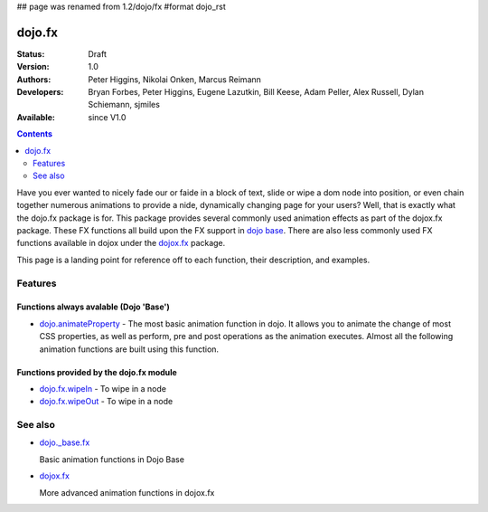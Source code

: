 ## page was renamed from 1.2/dojo/fx
#format dojo_rst

dojo.fx
=======

:Status: Draft
:Version: 1.0
:Authors: Peter Higgins, Nikolai Onken, Marcus Reimann
:Developers: Bryan Forbes, Peter Higgins, Eugene Lazutkin, Bill Keese, Adam Peller, Alex Russell, Dylan Schiemann, sjmiles
:Available: since V1.0

.. contents::
    :depth: 2

Have you ever wanted to nicely fade our or faide in a block of text, slide or wipe a dom node into position, or even chain together numerous animations to provide a nide, dynamically changing page for your users?  Well, that is exactly what the dojo.fx package is for.  This package provides several commonly used animation effects as part of the dojox.fx package.  These FX functions all build upon the FX support in `dojo base <dojo/_base/fx>`_.  There are also less commonly used FX functions available in dojox under the `dojox.fx <dojox/fx>`_ package.

This page is a landing point for reference off to each function, their description, and examples.

========
Features
========



Functions always avalable (Dojo 'Base')
---------------------------------------

* `dojo.animateProperty <dojo/animateProperty>`_ - The most basic animation function in dojo.  It allows you to animate the change of most CSS properties, as well as perform, pre and post operations as the animation executes.  Almost all the following animation functions are built using this function.



Functions provided by the dojo.fx module
----------------------------------------

* `dojo.fx.wipeIn <dojo/fx/wipeIn>`_ -   To wipe in a node

* `dojo.fx.wipeOut <dojo/fx/wipeOut>`_ -   To wipe in a node

========
See also
========

* `dojo._base.fx <dojo/_base/fx>`_

  Basic animation functions in Dojo Base

* `dojox.fx <dojox/fx>`_

  More advanced animation functions in dojox.fx
